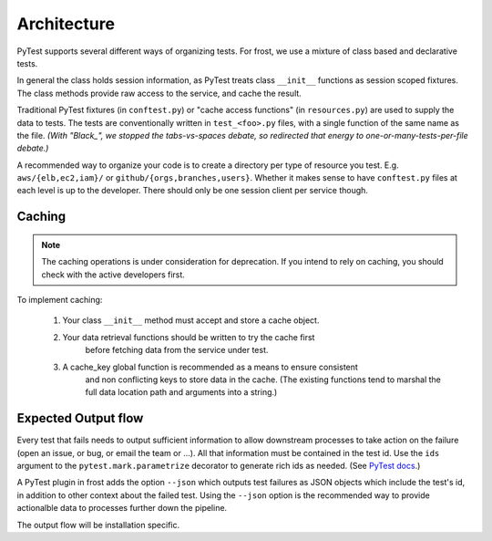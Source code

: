 .. raw:: html

   <!-- This Source Code Form is subject to the terms of the Mozilla Public
      - License, v. 2.0. If a copy of the MPL was not distributed with this
      - file, You can obtain one at https://mozilla.org/MPL/2.0/. -->

.. _architecture:

============
Architecture
============

PyTest supports several different ways of organizing tests. For frost, we use a
mixture of class based and declarative tests.

In general the class holds session information, as PyTest treats class
``__init__`` functions as session scoped fixtures. The class methods provide raw
access to the service, and cache the result.

Traditional PyTest fixtures (in ``conftest.py``) or "cache access functions" (in
``resources.py``) are used to supply the data to tests. The tests are
conventionally written in ``test_<foo>.py`` files, with a single function of the
same name as the file. *(With "Black_", we stopped the tabs-vs-spaces debate,
so redirected that energy to one-or-many-tests-per-file debate.)*

A recommended way to organize your code is to create a directory per type of
resource you test. E.g. ``aws/{elb,ec2,iam}/`` or
``github/{orgs,branches,users}``. Whether it makes sense to have ``conftest.py``
files at each level is up to the developer. There should only be one session
client per service though.

Caching
=======

.. note::
   The caching operations is under consideration for deprecation. If you
   intend to rely on caching, you should check with the active developers first.

To implement caching:

   #. Your class ``__init__`` method must accept and store a cache object.

   #. Your data retrieval functions should be written to try the cache first
         before fetching data from the service under test.

   #. A cache_key global function is recommended as a means to ensure consistent
         and non conflicting keys to store data in the cache. (The existing
         functions tend to marshal the full data location path and arguments
         into a string.)

Expected Output flow
====================

Every test that fails needs to output sufficient information to allow downstream
processes to take action on the failure (open an issue, or bug, or email the
team or ...). All that information must be contained in the test id. Use the
``ids`` argument to the ``pytest.mark.parametrize`` decorator to generate rich
ids as needed. (See `PyTest docs`_.)

A PyTest plugin in frost adds the option ``--json`` which outputs test failures
as JSON objects which include the test's id, in addition to other context about
the failed test. Using the ``--json`` option is the recommended way to provide
actionalble data to processes further down the pipeline.

The output flow will be installation specific.

.. _PyTest docs: https://docs.pytest.org/en/stable/example/parametrize.html#paramexamples>`)

.. _Black: https://black.readthedocs.io/
